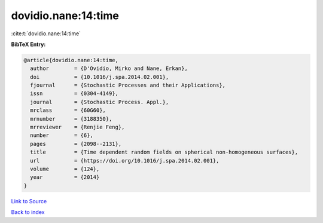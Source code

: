 dovidio.nane:14:time
====================

:cite:t:`dovidio.nane:14:time`

**BibTeX Entry:**

.. code-block:: bibtex

   @article{dovidio.nane:14:time,
     author        = {D'Ovidio, Mirko and Nane, Erkan},
     doi           = {10.1016/j.spa.2014.02.001},
     fjournal      = {Stochastic Processes and their Applications},
     issn          = {0304-4149},
     journal       = {Stochastic Process. Appl.},
     mrclass       = {60G60},
     mrnumber      = {3188350},
     mrreviewer    = {Renjie Feng},
     number        = {6},
     pages         = {2098--2131},
     title         = {Time dependent random fields on spherical non-homogeneous surfaces},
     url           = {https://doi.org/10.1016/j.spa.2014.02.001},
     volume        = {124},
     year          = {2014}
   }

`Link to Source <https://doi.org/10.1016/j.spa.2014.02.001},>`_


`Back to index <../By-Cite-Keys.html>`_
